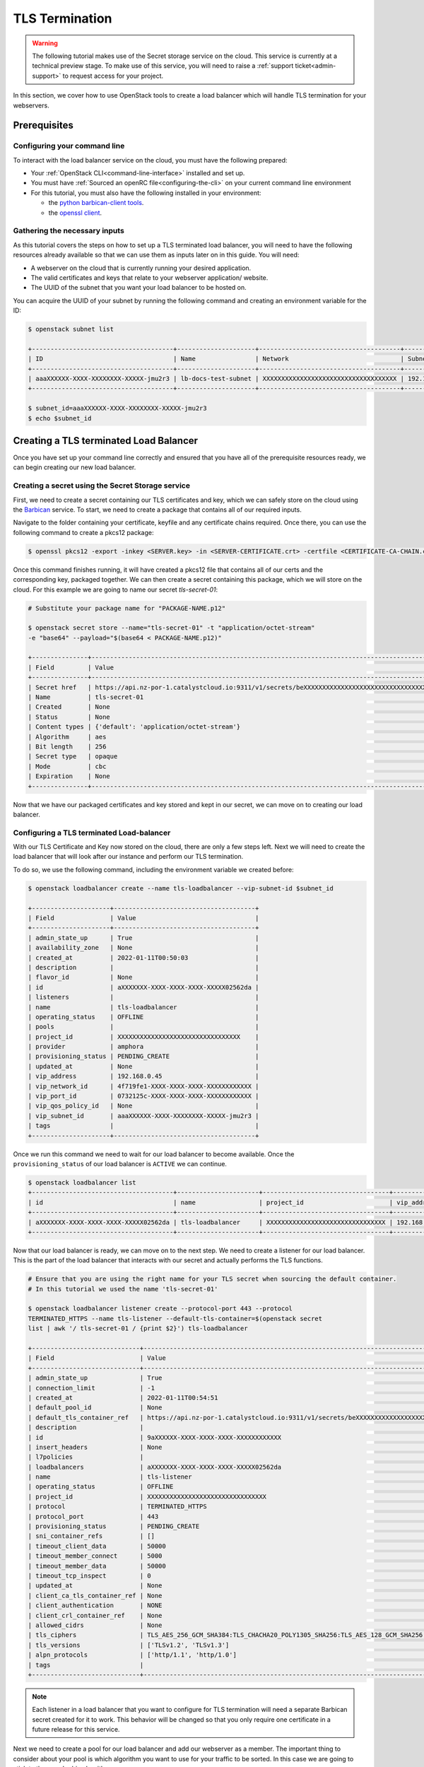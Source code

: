 ###############
TLS Termination
###############

.. Warning::

  The following tutorial makes use of the Secret storage service on the cloud.
  This service is currently at a technical preview stage. To make use of this
  service, you will need to raise a :ref:`support ticket<admin-support>` to
  request access for your project.


In this section, we cover how to use OpenStack tools to create a load balancer
which will handle TLS termination for your webservers.

***************
Prerequisites
***************

=============================
Configuring your command line
=============================

To interact with the load balancer service on the cloud, you must have the
following prepared:

- Your :ref:`OpenStack CLI<command-line-interface>` installed and set up.
- You must have :ref:`Sourced an openRC file<configuring-the-cli>` on your
  current command line environment
- For this tutorial, you must also have the following installed in your
  environment:

  - the `python barbican-client tools
    <https://pypi.org/project/python-barbicanclient/>`_.

  - the `openssl client <https://help.ubuntu.com/community/OpenSSL>`_.

==============================
Gathering the necessary inputs
==============================

As this tutorial covers the steps on how to set up a TLS terminated
load balancer, you will need to have the following resources already available
so that we can use them as inputs later on in this guide. You will need:

- A webserver on the cloud that is currently running your desired application.
- The valid certificates and keys that relate to your webserver application/
  website.
- The UUID of the subnet that you want your load balancer to be hosted on.

You can acquire the UUID of your subnet by running the following command and
creating an environment variable for the ID:

.. code-block:: bash

  $ openstack subnet list

  +--------------------------------------+---------------------+--------------------------------------+-----------------+
  | ID                                   | Name                | Network                              | Subnet          |
  +--------------------------------------+---------------------+--------------------------------------+-----------------+
  | aaaXXXXXX-XXXX-XXXXXXXX-XXXXX-jmu2r3 | lb-docs-test-subnet | XXXXXXXXXXXXXXXXXXXXXXXXXXXXXXXXXXXX | 192.168.0.0/24  |
  +--------------------------------------+---------------------+--------------------------------------+-----------------+

  $ subnet_id=aaaXXXXXX-XXXX-XXXXXXXX-XXXXX-jmu2r3
  $ echo $subnet_id

***************************************
Creating a TLS terminated Load Balancer
***************************************

Once you have set up your command line correctly and ensured that you have all
of the prerequisite resources ready, we can begin creating our new load
balancer.

==================================================
Creating a secret using the Secret Storage service
==================================================

First, we need to create a secret containing our TLS certificates and key,
which we can safely store on the cloud using the
`Barbican <https://docs.openstack.org/barbican/latest/>`_ service. To start,
we need to create a package that contains all of our required inputs.

Navigate to the folder containing your certificate, keyfile and any certificate
chains required. Once there, you can use the following command to create a
pkcs12 package:

.. code-block:: bash

  $ openssl pkcs12 -export -inkey <SERVER.key> -in <SERVER-CERTIFICATE.crt> -certfile <CERTIFICATE-CA-CHAIN.crt> -passout pass: -out <PACKAGE-NAME>.p12

Once this command finishes running, it will have created a pkcs12 file that
contains all of our certs and the corresponding key, packaged together. We can
then create a secret containing this package, which we will store on the cloud.
For this example we are going to name our secret *tls-secret-01*:

.. code-block:: bash

  # Substitute your package name for "PACKAGE-NAME.p12"

  $ openstack secret store --name="tls-secret-01" -t "application/octet-stream"
  -e "base64" --payload="$(base64 < PACKAGE-NAME.p12)"

  +---------------+--------------------------------------------------------------------------------------------+
  | Field         | Value                                                                                      |
  +---------------+--------------------------------------------------------------------------------------------+
  | Secret href   | https://api.nz-por-1.catalystcloud.io:9311/v1/secrets/beXXXXXXXXXXXXXXXXXXXXXXXXXXXXXXXXXX |
  | Name          | tls-secret-01                                                                              |
  | Created       | None                                                                                       |
  | Status        | None                                                                                       |
  | Content types | {'default': 'application/octet-stream'}                                                    |
  | Algorithm     | aes                                                                                        |
  | Bit length    | 256                                                                                        |
  | Secret type   | opaque                                                                                     |
  | Mode          | cbc                                                                                        |
  | Expiration    | None                                                                                       |
  +---------------+--------------------------------------------------------------------------------------------+

Now that we have our packaged certificates and key stored and kept in our
secret, we can move on to creating our load balancer.

==========================================
Configuring a TLS terminated Load-balancer
==========================================

With our TLS Certificate and Key now stored on the cloud, there are only a few
steps left. Next we will need to create the load balancer that will look after
our instance and perform our TLS termination.

To do so, we use the following command, including the environment variable
we created before:

.. code-block:: bash

  $ openstack loadbalancer create --name tls-loadbalancer --vip-subnet-id $subnet_id

  +---------------------+--------------------------------------+
  | Field               | Value                                |
  +---------------------+--------------------------------------+
  | admin_state_up      | True                                 |
  | availability_zone   | None                                 |
  | created_at          | 2022-01-11T00:50:03                  |
  | description         |                                      |
  | flavor_id           | None                                 |
  | id                  | aXXXXXXX-XXXX-XXXX-XXXX-XXXXX02562da |
  | listeners           |                                      |
  | name                | tls-loadbalancer                     |
  | operating_status    | OFFLINE                              |
  | pools               |                                      |
  | project_id          | XXXXXXXXXXXXXXXXXXXXXXXXXXXXXXXXX    |
  | provider            | amphora                              |
  | provisioning_status | PENDING_CREATE                       |
  | updated_at          | None                                 |
  | vip_address         | 192.168.0.45                         |
  | vip_network_id      | 4f719fe1-XXXX-XXXX-XXXX-XXXXXXXXXXXX |
  | vip_port_id         | 0732125c-XXXX-XXXX-XXXX-XXXXXXXXXXXX |
  | vip_qos_policy_id   | None                                 |
  | vip_subnet_id       | aaaXXXXXX-XXXX-XXXXXXXX-XXXXX-jmu2r3 |
  | tags                |                                      |
  +---------------------+--------------------------------------+

Once we run this command we need to wait for our load balancer to become
available. Once the ``provisioning_status`` of our load balancer is ``ACTIVE``
we can continue.

.. code-block:: bash

  $ openstack loadbalancer list
  +--------------------------------------+----------------------+----------------------------------+--------------+---------------------+------------------+----------+
  | id                                   | name                 | project_id                       | vip_address  | provisioning_status | operating_status | provider |
  +--------------------------------------+----------------------+----------------------------------+--------------+---------------------+------------------+----------+
  | aXXXXXXX-XXXX-XXXX-XXXX-XXXXX02562da | tls-loadbalancer     | XXXXXXXXXXXXXXXXXXXXXXXXXXXXXXXX | 192.168.0.45 | ACTIVE              | ONLINE           | amphora  |
  +--------------------------------------+----------------------+----------------------------------+--------------+---------------------+------------------+----------+

Now that our load balancer is ready, we can move on to the next step. We need
to create a listener for our load balancer. This is the part of the load
balancer that interacts with our secret and actually performs the TLS functions.

.. code-block:: bash

  # Ensure that you are using the right name for your TLS secret when sourcing the default container.
  # In this tutorial we used the name 'tls-secret-01'

  $ openstack loadbalancer listener create --protocol-port 443 --protocol
  TERMINATED_HTTPS --name tls-listener --default-tls-container=$(openstack secret
  list | awk '/ tls-secret-01 / {print $2}') tls-loadbalancer

  +-----------------------------+------------------------------------------------------------------------------------------------------------------------------------------------------------------------------------------------------------------------------------------------------------------------------------+
  | Field                       | Value                                                                                                                                                                                                                                                                              |
  +-----------------------------+------------------------------------------------------------------------------------------------------------------------------------------------------------------------------------------------------------------------------------------------------------------------------------+
  | admin_state_up              | True                                                                                                                                                                                                                                                                               |
  | connection_limit            | -1                                                                                                                                                                                                                                                                                 |
  | created_at                  | 2022-01-11T00:54:51                                                                                                                                                                                                                                                                |
  | default_pool_id             | None                                                                                                                                                                                                                                                                               |
  | default_tls_container_ref   | https://api.nz-por-1.catalystcloud.io:9311/v1/secrets/beXXXXXXXXXXXXXXXXXXXXXXXXXXXXXXXXXX                                                                                                                                                                                         |
  | description                 |                                                                                                                                                                                                                                                                                    |
  | id                          | 9aXXXXXX-XXXX-XXXX-XXXX-XXXXXXXXXXXX                                                                                                                                                                                                                                               |
  | insert_headers              | None                                                                                                                                                                                                                                                                               |
  | l7policies                  |                                                                                                                                                                                                                                                                                    |
  | loadbalancers               | aXXXXXXX-XXXX-XXXX-XXXX-XXXXX02562da                                                                                                                                                                                                                                               |
  | name                        | tls-listener                                                                                                                                                                                                                                                                       |
  | operating_status            | OFFLINE                                                                                                                                                                                                                                                                            |
  | project_id                  | XXXXXXXXXXXXXXXXXXXXXXXXXXXXXXXX                                                                                                                                                                                                                                                   |
  | protocol                    | TERMINATED_HTTPS                                                                                                                                                                                                                                                                   |
  | protocol_port               | 443                                                                                                                                                                                                                                                                                |
  | provisioning_status         | PENDING_CREATE                                                                                                                                                                                                                                                                     |
  | sni_container_refs          | []                                                                                                                                                                                                                                                                                 |
  | timeout_client_data         | 50000                                                                                                                                                                                                                                                                              |
  | timeout_member_connect      | 5000                                                                                                                                                                                                                                                                               |
  | timeout_member_data         | 50000                                                                                                                                                                                                                                                                              |
  | timeout_tcp_inspect         | 0                                                                                                                                                                                                                                                                                  |
  | updated_at                  | None                                                                                                                                                                                                                                                                               |
  | client_ca_tls_container_ref | None                                                                                                                                                                                                                                                                               |
  | client_authentication       | NONE                                                                                                                                                                                                                                                                               |
  | client_crl_container_ref    | None                                                                                                                                                                                                                                                                               |
  | allowed_cidrs               | None                                                                                                                                                                                                                                                                               |
  | tls_ciphers                 | TLS_AES_256_GCM_SHA384:TLS_CHACHA20_POLY1305_SHA256:TLS_AES_128_GCM_SHA256:DHE-RSA-AES256-GCM-SHA384:DHE-RSA-AES128-GCM-SHA256:ECDHE-RSA-AES256-GCM-SHA384:ECDHE-RSA-AES128-GCM-SHA256:DHE-RSA-AES256-SHA256:DHE-RSA-AES128-SHA256:ECDHE-RSA-AES256-SHA384:ECDHE-RSA-AES128-SHA256 |
  | tls_versions                | ['TLSv1.2', 'TLSv1.3']                                                                                                                                                                                                                                                             |
  | alpn_protocols              | ['http/1.1', 'http/1.0']                                                                                                                                                                                                                                                           |
  | tags                        |                                                                                                                                                                                                                                                                                    |
  +-----------------------------+------------------------------------------------------------------------------------------------------------------------------------------------------------------------------------------------------------------------------------------------------------------------------------+

.. note::

  Each listener in a load balancer that you want to configure for TLS termination
  will need a separate Barbican secret created for it to work. This behavior
  will be changed so that you only require one certificate in a future release for
  this service.

Next we need to create a pool for our load balancer and add our webserver as a
member. The important thing to consider about your pool is which algorithm you
want to use for your traffic to be sorted. In this case we are going to stick
to the round robin algorithm.

.. code-block:: bash

  $ openstack loadbalancer pool create --name tls-pool --lb-algorithm ROUND_ROBIN
  --listener tls-listener --protocol HTTP

  +----------------------+--------------------------------------+
  | Field                | Value                                |
  +----------------------+--------------------------------------+
  | admin_state_up       | True                                 |
  | created_at           | 2022-01-11T01:06:25                  |
  | description          |                                      |
  | healthmonitor_id     |                                      |
  | id                   | eb9df502-7abb-42c9-bf35-XXXXXXXXXXXX |
  | lb_algorithm         | ROUND_ROBIN                          |
  | listeners            | 9aXXXXXX-XXXX-XXXX-XXXX-XXXXXXXXXXXX |
  | loadbalancers        | aXXXXXXX-XXXX-XXXX-XXXX-XXXXX02562da |
  | members              |                                      |
  | name                 | tls-pool                             |
  | operating_status     | OFFLINE                              |
  | project_id           | XXXXXXXXXXXXXXXXXXXXXXXXXXXXXXXX     |
  | protocol             | HTTP                                 |
  | provisioning_status  | PENDING_CREATE                       |
  | session_persistence  | None                                 |
  | updated_at           | None                                 |
  | tls_container_ref    | None                                 |
  | ca_tls_container_ref | None                                 |
  | crl_container_ref    | None                                 |
  | tls_enabled          | False                                |
  | tls_ciphers          | None                                 |
  | tls_versions         | None                                 |
  | tags                 |                                      |
  | alpn_protocols       |                                      |
  +----------------------+--------------------------------------+

Now we add our webserver as a member to the pool:

.. code-block:: bash

  $ openstack loadbalancer member create --subnet-id
  $subnet_id --address 192.168.0.40 --protocol-port 80 tls-pool

  +---------------------+--------------------------------------+
  | Field               | Value                                |
  +---------------------+--------------------------------------+
  | address             | 192.168.0.40                         |
  | admin_state_up      | True                                 |
  | created_at          | 2022-01-11T01:07:45                  |
  | id                  | b0f00795-8162-49e2-828b-XXXXXXXXXXXX |
  | name                |                                      |
  | operating_status    | NO_MONITOR                           |
  | project_id          | XXXXXXXXXXXXXXXXXXXXXXXXXXXXXXXX     |
  | protocol_port       | 80                                   |
  | provisioning_status | PENDING_CREATE                       |
  | subnet_id           | aaaXXXXXX-XXXX-XXXXXXXX-XXXXX-jmu2r3 |
  | updated_at          | None                                 |
  | weight              | 1                                    |
  | monitor_port        | None                                 |
  | monitor_address     | None                                 |
  | backup              | False                                |
  | tags                |                                      |
  +---------------------+--------------------------------------+

Once that is done we should have a functioning load balancer that will perform
TLS termination for our webserver.
